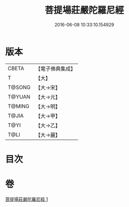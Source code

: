 #+TITLE: 菩提場莊嚴陀羅尼經 
#+DATE: 2016-06-08 10:33:10.154929

* 版本
 |     CBETA|【電子佛典集成】|
 |         T|【大】     |
 |    T@SONG|【大→宋】   |
 |    T@YUAN|【大→元】   |
 |    T@MING|【大→明】   |
 |     T@JIA|【大→甲】   |
 |      T@YI|【大→乙】   |
 |      T@LI|【大→麗】   |

* 目次

* 卷
[[file:KR6j0201_001.txt][菩提場莊嚴陀羅尼經 1]]

